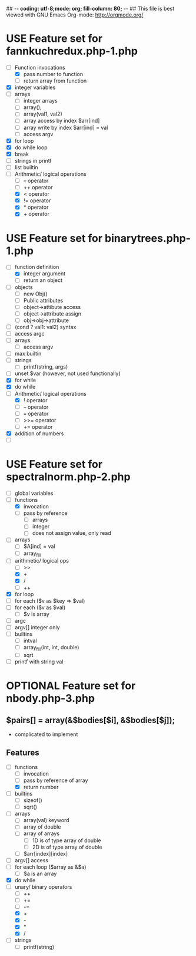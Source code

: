 ## -*- coding: utf-8;mode: org; fill-column: 80; -*- ## This file is best viewed with GNU Emacs Org-mode: http://orgmode.org/
#+SEQ_TODO: TODO USE OPTIONAL | IMPLEMENTED CANCELLED DEFERRED

* USE Feature set for fannkuchredux.php-1.php
:properties:
:file: [[file:fannkuchredux.php-1.php][file:fannkuchredux.php-1.php]]
:url: https://benchmarksgame-team.pages.debian.net/benchmarksgame/program/fannkuchredux-php-1.html
:end:
- [-] Function invocations
  - [X] pass number to function
  - [ ] return array from function
- [X] integer variables
- [ ] arrays
  - [ ] integer arrays
  - [ ] array();
  - [ ] array(val1, val2)
  - [ ] array access by index $arr[ind]
  - [ ] array write by index $arr[ind] = val
  - [ ] access argv
- [X] for loop
- [X] do while loop
- [X] break
- [ ] strings in printf
- [ ] list builtin
- [-] Arithmetic/ logical operations
  - [ ] -- operator
  - [ ] ++ operator
  - [X] < operator
  - [X] != operator
  - [X] * operator
  - [X] + operator
      
* USE Feature set for binarytrees.php-1.php
:properties:
:file: [[file:binarytrees.php-1.php][file:binarytrees.php-1.php]]
:url: https://benchmarksgame-team.pages.debian.net/benchmarksgame/program/binarytrees-php-1.html
:end:

- [-] function definition
  - [X] integer argument
  - [ ] return an object
- [ ] objects
  - [ ] new Obj()
  - [ ] Public attributes
  - [ ] object->attibute access
  - [ ] object->attribute assign
  - [ ] obj->obj->attribute
- [ ] (cond ? val1: val2) syntax
- [ ] access argc
- [ ] arrays
  - [ ] access argv
- [ ] max builtin
- [ ] strings
  - [ ] printf(string, args)
- [ ] unset $var (however, not used functionally)
- [X] for while
- [X] do while
- [-] Arithmetic/ logical operations
  - [X] ! operator
  - [ ] -- operator
  - [ ] === operator
  - [ ] >>= operator
  - [ ] += operator
- [X] addition of numbers
- [ ] 

* USE Feature set for spectralnorm.php-2.php
:properties:
:file: [[file:spectralnorm.php-2.php][file:spectralnorm.php-2.php]]
:url: https://benchmarksgame-team.pages.debian.net/benchmarksgame/program/spectralnorm-php-2.html
:end:

- [ ] global variables
- [-] functions
  - [X] invocation
  - [ ] pass by reference
    - [ ] arrays
    - [ ] integer
    - [ ] does not assign value, only read
- [ ] arrays
  - [ ] $A[ind] = val
  - [ ] array_fill
- [-] arithmetic/ logical ops
  - [ ] >>
  - [X] +
  - [X] /
  - [ ] ++
- [X] for loop
- [ ] for each ($v as $key => $val)
- [ ] for each ($v as $val)
  - [ ] $v is array
- [ ] argc
- [ ] argv[] integer only
- [ ] builtins
  - [ ] intval
  - [ ] array_fill(int, int, double)
  - [ ] sqrt
- [ ] printf with string val


* OPTIONAL Feature set for nbody.php-3.php
** $pairs[] = array(&$bodies[$i], &$bodies[$j]);
- complicated to implement
** Features
- [-] functions
  - [ ] invocation
  - [ ] pass by reference of array
  - [X] return number
- [ ] builtins
  - [ ] sizeof()
  - [ ] sqrt()
- [ ] arrays
  - [ ] array(val) keyword
  - [ ] array of double
  - [ ] array of arrays
    - [ ] 1D is of type array of double
    - [ ] 2D is of type array of double
  - [ ] $arr[index][index]
- [ ] argv[] access
- [ ] for each loop ($array as &$a)
  - [ ] $a is an array
- [X] do while
- [-] unary/ binary operators
  - [ ] ++
  - [ ] +=
  - [ ] -=
  - [X] +
  - [X] -
  - [X] *
  - [X] /
- [ ] strings
  - [ ] printf(string)
